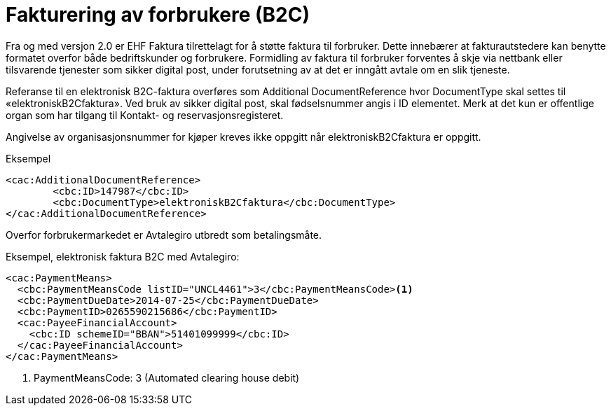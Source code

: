 = Fakturering av forbrukere (B2C)

Fra og med versjon 2.0 er EHF Faktura tilrettelagt for å støtte faktura til forbruker. Dette innebærer at fakturautstedere kan benytte formatet overfor både bedriftskunder og forbrukere. Formidling av faktura til forbruker forventes å skje via nettbank eller tilsvarende tjenester som sikker digital post, under forutsetning av at det er inngått avtale om en slik tjeneste.

Referanse til en elektronisk B2C-faktura overføres som Additional DocumentReference hvor DocumentType skal settes til «elektroniskB2Cfaktura».  Ved bruk av sikker digital post, skal fødselsnummer angis i ID elementet. Merk at det kun er offentlige organ som har tilgang til Kontakt- og reservasjonsregisteret.

Angivelse av organisasjonsnummer for kjøper kreves ikke oppgitt når elektroniskB2Cfaktura er oppgitt.

[source,xml]
.Eksempel
----
<cac:AdditionalDocumentReference>
	<cbc:ID>147987</cbc:ID>
	<cbc:DocumentType>elektroniskB2Cfaktura</cbc:DocumentType>
</cac:AdditionalDocumentReference>
----

Overfor forbrukermarkedet er Avtalegiro utbredt som betalingsmåte.

[source,xml]
.Eksempel, elektronisk faktura B2C med Avtalegiro:
----
<cac:PaymentMeans>
  <cbc:PaymentMeansCode listID="UNCL4461">3</cbc:PaymentMeansCode><1>
  <cbc:PaymentDueDate>2014-07-25</cbc:PaymentDueDate>
  <cbc:PaymentID>0265590215686</cbc:PaymentID>
  <cac:PayeeFinancialAccount>
    <cbc:ID schemeID="BBAN">51401099999</cbc:ID>
  </cac:PayeeFinancialAccount>
</cac:PaymentMeans>
----
<1> PaymentMeansCode: 3 (Automated clearing house debit)

